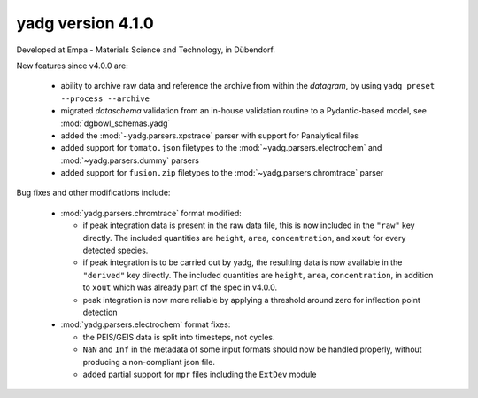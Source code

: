 **yadg** version 4.1.0
``````````````````````
.. image:: https://img.shields.io/static/v1?label=yadg&message=v4.1.0&color=blue&logo=github
    :target: https://github.com/PeterKraus/yadg/tree/4.1.0
.. image:: https://img.shields.io/static/v1?label=yadg&message=v4.1.0&color=blue&logo=pypi
    :target: https://pypi.org/project/yadg/4.1.0/
.. image:: https://img.shields.io/static/v1?label=release%20date&message=2022-05-13&color=red&logo=pypi

Developed at Empa - Materials Science and Technology, in Dübendorf. 

New features since v4.0.0 are:

  - ability to archive raw data and reference the archive from within the `datagram`, 
    by using ``yadg preset --process --archive``
  - migrated `dataschema` validation from an in-house validation routine to a 
    Pydantic-based model, see :mod:`dgbowl_schemas.yadg`
  - added the :mod:`~yadg.parsers.xpstrace` parser with support for Panalytical files
  - added support for ``tomato.json`` filetypes to the :mod:`~yadg.parsers.electrochem` 
    and :mod:`~yadg.parsers.dummy` parsers
  - added support for ``fusion.zip`` filetypes to the :mod:`~yadg.parsers.chromtrace` parser

Bug fixes and other modifications include:

  - :mod:`yadg.parsers.chromtrace` format modified:
    
    - if peak integration data is present in the raw data file, this is now included
      in the ``"raw"`` key directly. The included quantities are ``height``, ``area``,
      ``concentration``, and ``xout`` for every detected species.
    - if peak integration is to be carried out by yadg, the resulting data is now
      available in the ``"derived"`` key directly. The included quantities are 
      ``height``, ``area``, ``concentration``, in addition to ``xout`` which was
      already part of the spec in v4.0.0.
    - peak integration is now more reliable by applying a threshold around zero
      for inflection point detection
  
  - :mod:`yadg.parsers.electrochem` format fixes:

    - the PEIS/GEIS data is split into timesteps, not cycles.
    - ``NaN`` and ``Inf`` in the metadata of some input formats should now be handled
      properly, without producing a non-compliant json file.
    - added partial support for ``mpr`` files including the ``ExtDev`` module

    
